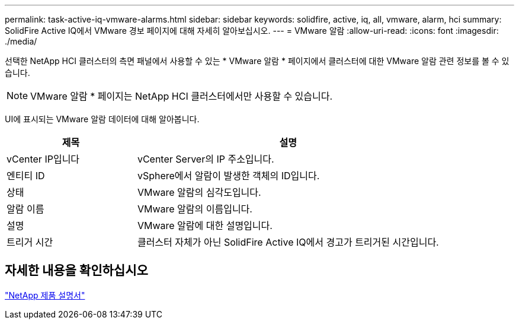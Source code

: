 ---
permalink: task-active-iq-vmware-alarms.html 
sidebar: sidebar 
keywords: solidfire, active, iq, all, vmware, alarm, hci 
summary: SolidFire Active IQ에서 VMware 경보 페이지에 대해 자세히 알아보십시오. 
---
= VMware 알람
:allow-uri-read: 
:icons: font
:imagesdir: ./media/


[role="lead"]
선택한 NetApp HCI 클러스터의 측면 패널에서 사용할 수 있는 * VMware 알람 * 페이지에서 클러스터에 대한 VMware 알람 관련 정보를 볼 수 있습니다.


NOTE: VMware 알람 * 페이지는 NetApp HCI 클러스터에서만 사용할 수 있습니다.

UI에 표시되는 VMware 알람 데이터에 대해 알아봅니다.

[cols="30,70"]
|===
| 제목 | 설명 


| vCenter IP입니다 | vCenter Server의 IP 주소입니다. 


| 엔티티 ID | vSphere에서 알람이 발생한 객체의 ID입니다. 


| 상태 | VMware 알람의 심각도입니다. 


| 알람 이름 | VMware 알람의 이름입니다. 


| 설명 | VMware 알람에 대한 설명입니다. 


| 트리거 시간 | 클러스터 자체가 아닌 SolidFire Active IQ에서 경고가 트리거된 시간입니다. 
|===


== 자세한 내용을 확인하십시오

https://www.netapp.com/support-and-training/documentation/["NetApp 제품 설명서"^]
